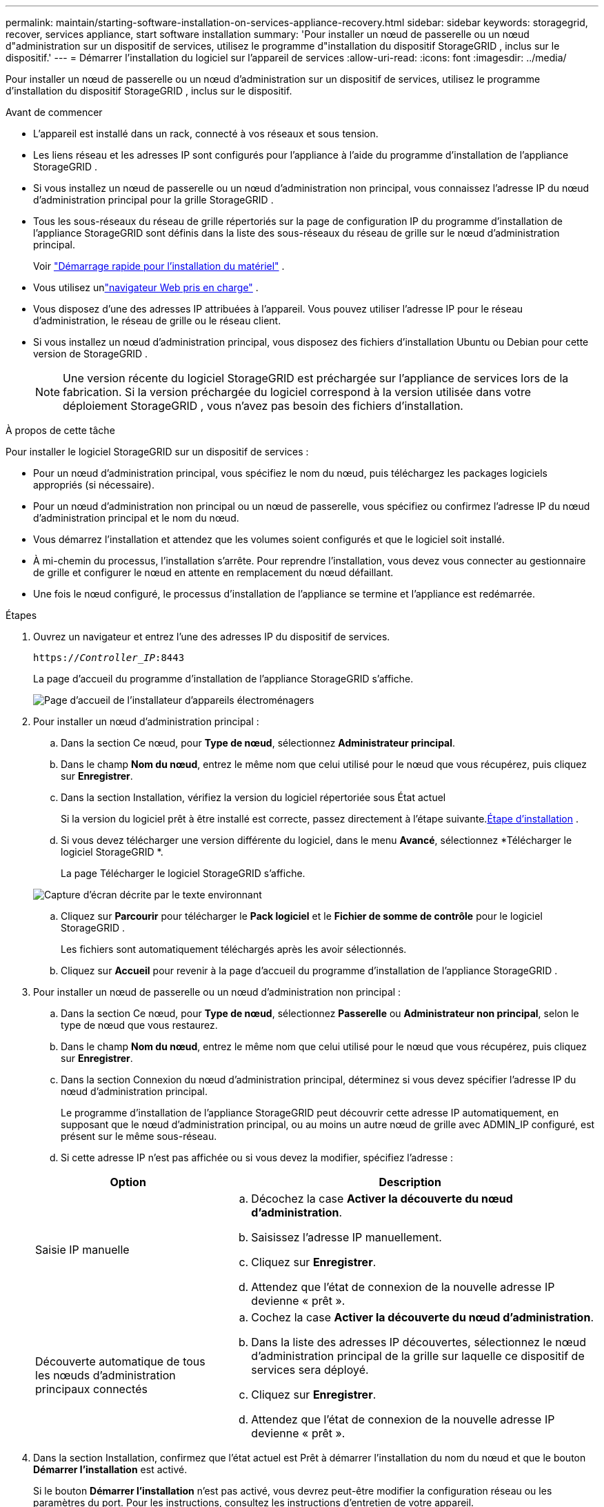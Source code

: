 ---
permalink: maintain/starting-software-installation-on-services-appliance-recovery.html 
sidebar: sidebar 
keywords: storagegrid, recover, services appliance, start software installation 
summary: 'Pour installer un nœud de passerelle ou un nœud d"administration sur un dispositif de services, utilisez le programme d"installation du dispositif StorageGRID , inclus sur le dispositif.' 
---
= Démarrer l'installation du logiciel sur l'appareil de services
:allow-uri-read: 
:icons: font
:imagesdir: ../media/


[role="lead"]
Pour installer un nœud de passerelle ou un nœud d'administration sur un dispositif de services, utilisez le programme d'installation du dispositif StorageGRID , inclus sur le dispositif.

.Avant de commencer
* L'appareil est installé dans un rack, connecté à vos réseaux et sous tension.
* Les liens réseau et les adresses IP sont configurés pour l'appliance à l'aide du programme d'installation de l'appliance StorageGRID .
* Si vous installez un nœud de passerelle ou un nœud d'administration non principal, vous connaissez l'adresse IP du nœud d'administration principal pour la grille StorageGRID .
* Tous les sous-réseaux du réseau de grille répertoriés sur la page de configuration IP du programme d'installation de l'appliance StorageGRID sont définis dans la liste des sous-réseaux du réseau de grille sur le nœud d'administration principal.
+
Voir https://docs.netapp.com/us-en/storagegrid-appliances/installconfig/index.html["Démarrage rapide pour l'installation du matériel"^] .

* Vous utilisez unlink:../admin/web-browser-requirements.html["navigateur Web pris en charge"] .
* Vous disposez d’une des adresses IP attribuées à l’appareil.  Vous pouvez utiliser l'adresse IP pour le réseau d'administration, le réseau de grille ou le réseau client.
* Si vous installez un nœud d'administration principal, vous disposez des fichiers d'installation Ubuntu ou Debian pour cette version de StorageGRID .
+

NOTE: Une version récente du logiciel StorageGRID est préchargée sur l'appliance de services lors de la fabrication.  Si la version préchargée du logiciel correspond à la version utilisée dans votre déploiement StorageGRID , vous n'avez pas besoin des fichiers d'installation.



.À propos de cette tâche
Pour installer le logiciel StorageGRID sur un dispositif de services :

* Pour un nœud d'administration principal, vous spécifiez le nom du nœud, puis téléchargez les packages logiciels appropriés (si nécessaire).
* Pour un nœud d'administration non principal ou un nœud de passerelle, vous spécifiez ou confirmez l'adresse IP du nœud d'administration principal et le nom du nœud.
* Vous démarrez l'installation et attendez que les volumes soient configurés et que le logiciel soit installé.
* À mi-chemin du processus, l’installation s’arrête.  Pour reprendre l'installation, vous devez vous connecter au gestionnaire de grille et configurer le nœud en attente en remplacement du nœud défaillant.
* Une fois le nœud configuré, le processus d’installation de l’appliance se termine et l’appliance est redémarrée.


.Étapes
. Ouvrez un navigateur et entrez l’une des adresses IP du dispositif de services.
+
`https://_Controller_IP_:8443`

+
La page d’accueil du programme d’installation de l’appliance StorageGRID s’affiche.

+
image::../media/services_appliance_installer_gateway_node.png[Page d'accueil de l'installateur d'appareils électroménagers]

. Pour installer un nœud d’administration principal :
+
.. Dans la section Ce nœud, pour *Type de nœud*, sélectionnez *Administrateur principal*.
.. Dans le champ *Nom du nœud*, entrez le même nom que celui utilisé pour le nœud que vous récupérez, puis cliquez sur *Enregistrer*.
.. Dans la section Installation, vérifiez la version du logiciel répertoriée sous État actuel
+
Si la version du logiciel prêt à être installé est correcte, passez directement à l'étape suivante.<<installation_section_step,Étape d'installation>> .

.. Si vous devez télécharger une version différente du logiciel, dans le menu *Avancé*, sélectionnez *Télécharger le logiciel StorageGRID *.
+
La page Télécharger le logiciel StorageGRID s'affiche.

+
image::../media/upload_sw_for_pa_on_sga1000.png[Capture d'écran décrite par le texte environnant]

.. Cliquez sur *Parcourir* pour télécharger le *Pack logiciel* et le *Fichier de somme de contrôle* pour le logiciel StorageGRID .
+
Les fichiers sont automatiquement téléchargés après les avoir sélectionnés.

.. Cliquez sur *Accueil* pour revenir à la page d’accueil du programme d’installation de l’appliance StorageGRID .


. Pour installer un nœud de passerelle ou un nœud d’administration non principal :
+
.. Dans la section Ce nœud, pour *Type de nœud*, sélectionnez *Passerelle* ou *Administrateur non principal*, selon le type de nœud que vous restaurez.
.. Dans le champ *Nom du nœud*, entrez le même nom que celui utilisé pour le nœud que vous récupérez, puis cliquez sur *Enregistrer*.
.. Dans la section Connexion du nœud d’administration principal, déterminez si vous devez spécifier l’adresse IP du nœud d’administration principal.
+
Le programme d'installation de l'appliance StorageGRID peut découvrir cette adresse IP automatiquement, en supposant que le nœud d'administration principal, ou au moins un autre nœud de grille avec ADMIN_IP configuré, est présent sur le même sous-réseau.

.. Si cette adresse IP n'est pas affichée ou si vous devez la modifier, spécifiez l'adresse :


+
[cols="1a,2a"]
|===
| Option | Description 


 a| 
Saisie IP manuelle
 a| 
.. Décochez la case *Activer la découverte du nœud d'administration*.
.. Saisissez l'adresse IP manuellement.
.. Cliquez sur *Enregistrer*.
.. Attendez que l’état de connexion de la nouvelle adresse IP devienne « prêt ».




 a| 
Découverte automatique de tous les nœuds d'administration principaux connectés
 a| 
.. Cochez la case *Activer la découverte du nœud d'administration*.
.. Dans la liste des adresses IP découvertes, sélectionnez le nœud d’administration principal de la grille sur laquelle ce dispositif de services sera déployé.
.. Cliquez sur *Enregistrer*.
.. Attendez que l’état de connexion de la nouvelle adresse IP devienne « prêt ».


|===
. [[installation_section_step]]Dans la section Installation, confirmez que l'état actuel est Prêt à démarrer l'installation du nom du nœud et que le bouton *Démarrer l'installation* est activé.
+
Si le bouton *Démarrer l'installation* n'est pas activé, vous devrez peut-être modifier la configuration réseau ou les paramètres du port.  Pour les instructions, consultez les instructions d'entretien de votre appareil.

. Depuis la page d’accueil du programme d’installation de l’appliance StorageGRID , cliquez sur *Démarrer l’installation*.
+
L'état actuel passe à « L'installation est en cours » et la page Installation du moniteur s'affiche.

+

NOTE: Si vous devez accéder manuellement à la page d’installation du moniteur, cliquez sur *Installation du moniteur* dans la barre de menus.



